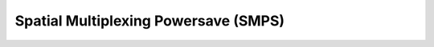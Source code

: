 .. -*- coding: utf-8; mode: rst -*-

.. _smps:

=====================================
Spatial Multiplexing Powersave (SMPS)
=====================================


.. kernel-doc:: include/net/mac80211.h
    :doc: Spatial multiplexing power save

.. kernel-doc:: include/net/mac80211.h
    :functions: ieee80211_request_smps

.. kernel-doc:: include/net/mac80211.h
    :functions: ieee80211_smps_mode



.. ------------------------------------------------------------------------------
.. This file was automatically converted from DocBook-XML with the dbxml
.. library (https://github.com/return42/sphkerneldoc). The origin XML comes
.. from the linux kernel, refer to:
..
.. * https://github.com/torvalds/linux/tree/master/Documentation/DocBook
.. ------------------------------------------------------------------------------
